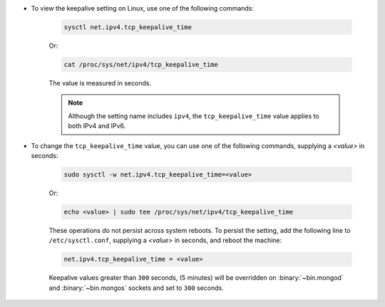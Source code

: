 - To view the keepalive setting on Linux, use one of the following
  commands:

   .. code-block:: sh

      sysctl net.ipv4.tcp_keepalive_time

   Or:

   .. code-block:: sh

      cat /proc/sys/net/ipv4/tcp_keepalive_time

   The value is measured in seconds.

   .. note::

      Although the setting name includes ``ipv4``, the
      ``tcp_keepalive_time`` value applies to both IPv4 and IPv6.

- To change the ``tcp_keepalive_time`` value, you can use one of the
  following commands, supplying a *<value>* in seconds:

   .. code-block:: sh

      sudo sysctl -w net.ipv4.tcp_keepalive_time=<value>

   Or:

   .. code-block:: sh

      echo <value> | sudo tee /proc/sys/net/ipv4/tcp_keepalive_time

   These operations do not persist across system reboots. To persist
   the setting, add the following line to ``/etc/sysctl.conf``,
   supplying a *<value>* in seconds, and reboot the machine:

   .. code-block:: sh

      net.ipv4.tcp_keepalive_time = <value>

   Keepalive values greater than ``300`` seconds,
   (5 minutes) will be overridden on :binary:`~bin.mongod` and
   :binary:`~bin.mongos` sockets and set to ``300`` seconds.
